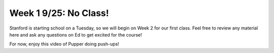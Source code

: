 Week 1 9/25: No Class!
================================

.. contents:: :depth: 2

Stanford is starting school on a Tuesday, so we will begin on Week 2 for our first class. Feel free to review any material here and ask any questions on Ed to get excited for the course!


For now, enjoy this video of Pupper doing push-ups!

.. youtube:: io4QuRr5GCA
   :width: 640
   :height: 480

